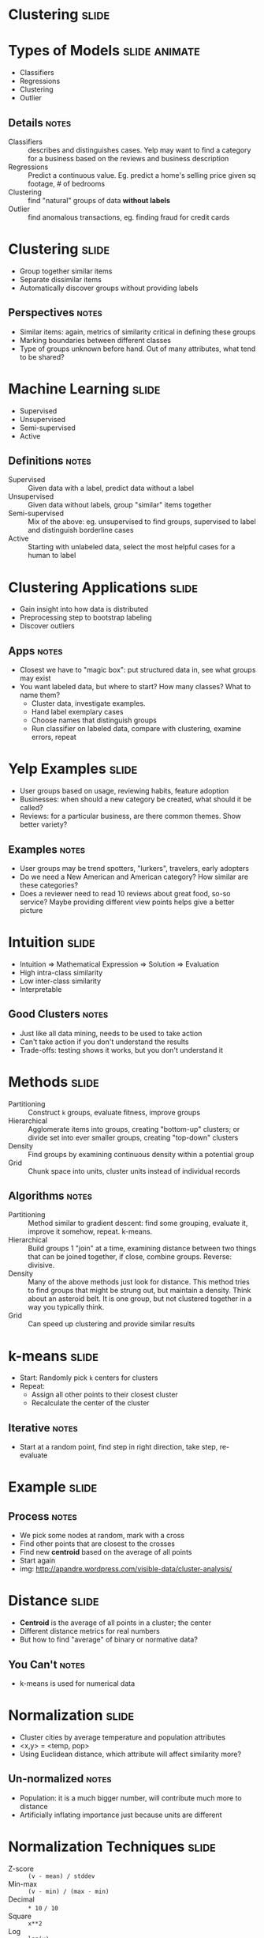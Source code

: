 * Clustering :slide:

* Types of Models :slide:animate:
  + Classifiers
  + Regressions
  + Clustering
  + Outlier
** Details :notes:
  + Classifiers :: describes and distinguishes cases. Yelp may want to find a
    category for a business based on the reviews and business description
  + Regressions :: Predict a continuous value. Eg. predict a home's selling
    price given sq footage, # of bedrooms
  + Clustering :: find "natural" groups of data *without labels*
  + Outlier :: find anomalous transactions, eg. finding fraud for credit cards

* Clustering :slide:
  + Group together similar items
  + Separate dissimilar items
  + Automatically discover groups without providing labels
** Perspectives :notes:
   + Similar items: again, metrics of similarity critical in defining these
     groups
   + Marking boundaries between different classes
   + Type of groups unknown before hand. Out of many attributes, what tend to be
     shared?

* Machine Learning :slide:
  + Supervised
  + Unsupervised
  + Semi-supervised
  + Active
** Definitions :notes:
  + Supervised :: Given data with a label, predict data without a
    label
  + Unsupervised :: Given data without labels, group "similar" items
    together
  + Semi-supervised :: Mix of the above: eg. unsupervised to find groups,
    supervised to label and distinguish borderline cases
  + Active :: Starting with unlabeled data, select the most helpful cases for a
    human to label

* Clustering Applications :slide:
  + Gain insight into how data is distributed
  + Preprocessing step to bootstrap labeling
  + Discover outliers
** Apps :notes:
   + Closest we have to "magic box": put structured data in, see what groups may
     exist
   + You want labeled data, but where to start?  How many classes? What to name
     them?
     + Cluster data, investigate examples.
     + Hand label exemplary cases
     + Choose names that distinguish groups
     + Run classifier on labeled data, compare with clustering, examine errors,
       repeat

* Yelp Examples :slide:
  + User groups based on usage, reviewing habits, feature adoption
  + Businesses: when should a new category be created, what should it be called?
  + Reviews: for a particular business, are there common themes. Show better
    variety?
** Examples :notes:
   + User groups may be trend spotters, "lurkers", travelers, early adopters
   + Do we need a New American and American category? How similar are these
     categories?
   + Does a reviewer need to read 10 reviews about great food, so-so service?
     Maybe providing different view points helps give a better picture

* Intuition :slide:
  + Intuition => Mathematical Expression => Solution => Evaluation
  + High intra-class similarity
  + Low inter-class similarity
  + Interpretable
** Good Clusters :notes:
   + Just like all data mining, needs to be used to take action
   + Can't take action if you don't understand the results
   + Trade-offs: testing shows it works, but you don't understand it

* Methods :slide:
  + Partitioning :: Construct =k= groups, evaluate fitness, improve groups
  + Hierarchical :: Agglomerate items into groups, creating "bottom-up" clusters; or divide set into ever smaller groups, creating "top-down" clusters
  + Density :: Find groups by examining continuous density within a potential
    group
  + Grid :: Chunk space into units, cluster units instead of individual records
** Algorithms :notes:
  + Partitioning :: Method similar to gradient descent: find some grouping,
    evaluate it, improve it somehow, repeat. k-means.
  + Hierarchical :: Build groups 1 "join" at a time, examining distance between
    two things that can be joined together, if close, combine groups. Reverse:
    divisive.
  + Density :: Many of the above methods just look for distance.  This method
    tries to find groups that might be strung out, but maintain a density.  Think
    about an asteroid belt.  It is one group, but not clustered together in a way
    you typically think.
  + Grid :: Can speed up clustering and provide similar results

* k-means :slide:
  + Start: Randomly pick =k= centers for clusters
  + Repeat:
    + Assign all other points to their closest cluster
    + Recalculate the center of the cluster
** Iterative :notes:
   + Start at a random point, find step in right direction, take step,
     re-evaluate

* Example :slide:
  [[file:img/kmeansclustering.jpg]]
** Process :notes:
   + We pick some nodes at random, mark with a cross
   + Find other points that are closest to the crosses
   + Find new *centroid* based on the average of all points
   + Start again
   + img: http://apandre.wordpress.com/visible-data/cluster-analysis/

* Distance :slide:
  + *Centroid* is the average of all points in a cluster; the center
  + Different distance metrics for real numbers
  + But how to find "average" of binary or normative data?
** You Can't :notes:
   + k-means is used for numerical data

* Normalization :slide:
  + Cluster cities by average temperature and population attributes
  + <x,y> = <temp, pop>
  + Using Euclidean distance, which attribute will affect similarity more?
** Un-normalized :notes:
   + Population: it is a much bigger number, will contribute much more to
     distance
   + Artificially inflating importance just because units are different

* Normalization Techniques :slide:
  + Z-score :: =(v - mean) / stddev=
  + Min-max :: =(v - min) / (max - min)=
  + Decimal :: =* 10= =/ 10=
  + Square :: =x**2=
  + Log :: =log(x)=
** Useful for? :notes:
   + Z-score :: 1-pass normalization, retaining information about stdev
  + Min-max :: keep within expected range, usually [0-1]
  + Decimal :: easy to apply
  + Square :: keep inputs positive
  + Log :: de-emphasize differences between large numbers

* Local Optima :slide:
  [[file:img/k-means-local.png]]
** No Guarantee :notes:
   + Since there are many possible stable centers, we may not end up at the best
     one
   + How can we improve our odds of finding a good separation?
     + Why did we end up here? starting points
     + Choose different starting points
     + Compare results
   + Other problems? Mouse

* Uneven Groups :slide:
  [[file:img/k-means-mouse.png]]
** k-means :notes:
   + k-means is good for similarly sized groups, or at least groups that are
     similar distance between other members
   + Other problems that would pull the centroid away from the real groups?
   + Outliers
   + img: http://en.wikipedia.org/wiki/K-means_clustering

* Medoids :slide:
  + Instead of finding a *centroid* find a *medoid*
  + Medoid: actual data point that represents median of the cluster
  + PAM: Partitioning Around Medoids
** Trade-offs :notes:
   + PAM more expensive to evaluate
   + Scales poorly, since we need to evaluate many more medoids with many more
     points

* Example :slide:
  [[file:img/k-medoids.png]]
** Stability :notes:
   + No stability between real clusters
   + Outliers can't pull centroid far out of actual cluster
   + img: http://en.wikipedia.org/wiki/K-medoids

* *Break* :slide:
[[file:img/screenshot_metroid2.jpg]]
   + Do not confuse Medoid with Metroid
** Note :notes:
   + img: http://stealthboy.com/~msherman/metroid.html

#+STYLE: <link rel="stylesheet" type="text/css" href="production/common.css" />
#+STYLE: <link rel="stylesheet" type="text/css" href="production/screen.css" media="screen" />
#+STYLE: <link rel="stylesheet" type="text/css" href="production/projection.css" media="projection" />
#+STYLE: <link rel="stylesheet" type="text/css" href="production/color-blue.css" media="projection" />
#+STYLE: <link rel="stylesheet" type="text/css" href="production/presenter.css" media="presenter" />
#+STYLE: <link href='http://fonts.googleapis.com/css?family=Lobster+Two:700|Yanone+Kaffeesatz:700|Open+Sans' rel='stylesheet' type='text/css'>

#+BEGIN_HTML
<script type="text/javascript" src="production/org-html-slideshow.js"></script>
#+END_HTML

# Local Variables:
# org-export-html-style-include-default: nil
# org-export-html-style-include-scripts: nil
# buffer-file-coding-system: utf-8-unix
# End:
